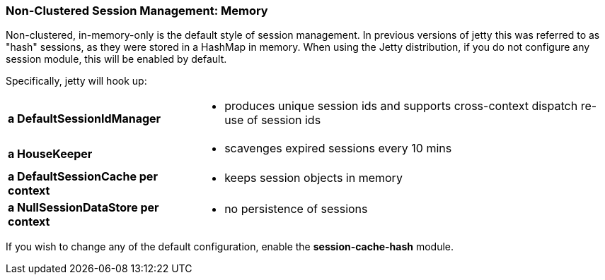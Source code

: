 //  ========================================================================
//  Copyright (c) 1995-2016 Mort Bay Consulting Pty. Ltd.
//  ========================================================================
//  All rights reserved. This program and the accompanying materials
//  are made available under the terms of the Eclipse Public License v1.0
//  and Apache License v2.0 which accompanies this distribution.
//
//      The Eclipse Public License is available at
//      http://www.eclipse.org/legal/epl-v10.html
//
//      The Apache License v2.0 is available at
//      http://www.opensource.org/licenses/apache2.0.php
//
//  You may elect to redistribute this code under either of these licenses.
//  ========================================================================

[[configuring-sessions-memory]]

=== Non-Clustered Session Management: Memory

Non-clustered, in-memory-only is the default style of session management.
In previous versions of jetty this was referred to as "hash" sessions, as they were stored in a HashMap in  memory.
When using the Jetty distribution, if you do not configure any session module, this will be enabled by default.

Specifically, jetty will hook up:

[horizontal]
*a DefaultSessionIdManager*::
- produces unique session ids and supports cross-context dispatch re-use of session ids
*a HouseKeeper*::
- scavenges expired sessions every 10 mins
*a DefaultSessionCache per context*::
- keeps session objects in memory
*a NullSessionDataStore per context*::
- no persistence of sessions


If you wish to change any of the default configuration, enable the *session-cache-hash* module.

